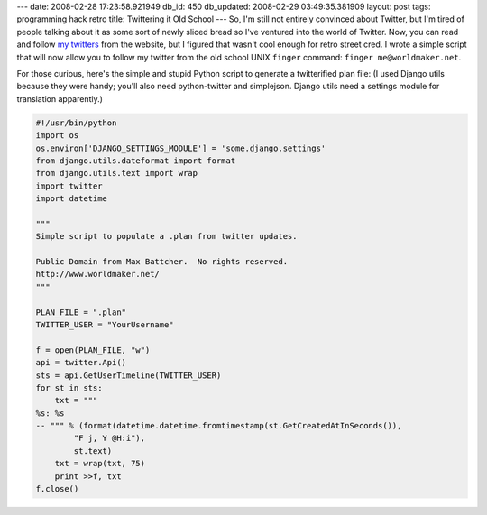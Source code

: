 ---
date: 2008-02-28 17:23:58.921949
db_id: 450
db_updated: 2008-02-29 03:49:35.381909
layout: post
tags: programming hack retro
title: Twittering it Old School
---
So, I'm still not entirely convinced about Twitter, but I'm tired of people talking about it as some sort of newly sliced bread so I've ventured into the world of Twitter.  Now, you can read and follow `my twitters`_ from the website, but I figured that wasn't cool enough for retro street cred.  I wrote a simple script that will now allow you to follow my twitter from the old school UNIX ``finger`` command: ``finger me@worldmaker.net``.

.. _my twitters: http://twitter.com/WorldMaker

For those curious, here's the simple and stupid Python script to generate a twitterified plan file:  (I used Django utils because they were handy; you'll also need python-twitter and simplejson.  Django utils need a settings module for translation apparently.)

.. sourcecode:: python

  #!/usr/bin/python
  import os
  os.environ['DJANGO_SETTINGS_MODULE'] = 'some.django.settings'
  from django.utils.dateformat import format
  from django.utils.text import wrap
  import twitter
  import datetime

  """
  Simple script to populate a .plan from twitter updates.

  Public Domain from Max Battcher.  No rights reserved.
  http://www.worldmaker.net/
  """

  PLAN_FILE = ".plan"
  TWITTER_USER = "YourUsername"

  f = open(PLAN_FILE, "w")
  api = twitter.Api()
  sts = api.GetUserTimeline(TWITTER_USER)
  for st in sts:
      txt = """
  %s: %s
  -- """ % (format(datetime.datetime.fromtimestamp(st.GetCreatedAtInSeconds()),
          "F j, Y @H:i"),
          st.text)
      txt = wrap(txt, 75)
      print >>f, txt
  f.close()
